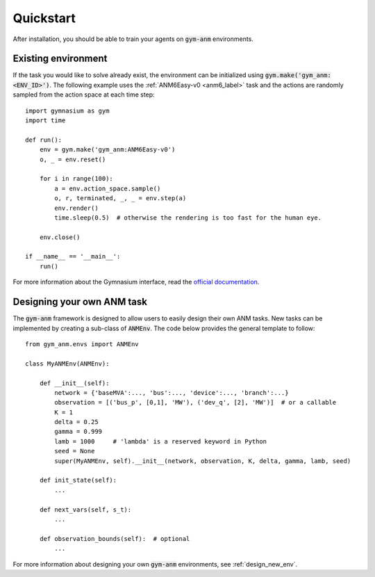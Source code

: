 .. gym-anm quickstart documentation

Quickstart
==============

After installation, you should be able to train your agents on :code:`gym-anm` environments.

Existing environment
----------------------
If the task you would like to solve already exist, the environment can be initialized using
:code:`gym.make('gym_anm:<ENV_ID>')`. The following example uses the :ref:`ANM6Easy-v0 <anm6_label>` task and the actions
are randomly sampled from the action space at each time step: ::

    import gymnasium as gym
    import time

    def run():
        env = gym.make('gym_anm:ANM6Easy-v0')
        o, _ = env.reset()

        for i in range(100):
            a = env.action_space.sample()
            o, r, terminated, _, _ = env.step(a)
            env.render()
            time.sleep(0.5)  # otherwise the rendering is too fast for the human eye.

        env.close()

    if __name__ == '__main__':
        run()

For more information about the Gymnasium interface, read the `official documentation <https://gymnasium.farama.org/>`_.


Designing your own ANM task
--------------------------------
The :code:`gym-anm` framework is designed to allow users to easily design their own ANM tasks. New
tasks can be implemented by creating a sub-class of :code:`ANMEnv`. The code below provides the
general template to follow: ::

    from gym_anm.envs import ANMEnv

    class MyANMEnv(ANMEnv):

        def __init__(self):
            network = {'baseMVA':..., 'bus':..., 'device':..., 'branch':...}
            observation = [('bus_p', [0,1], 'MW'), ('dev_q', [2], 'MW')]  # or a callable
            K = 1
            delta = 0.25
            gamma = 0.999
            lamb = 1000     # 'lambda' is a reserved keyword in Python
            seed = None
            super(MyANMEnv, self).__init__(network, observation, K, delta, gamma, lamb, seed)

        def init_state(self):
            ...

        def next_vars(self, s_t):
            ...

        def observation_bounds(self):  # optional
            ...

For more information about designing your own :code:`gym-anm` environments, see :ref:`design_new_env`.

